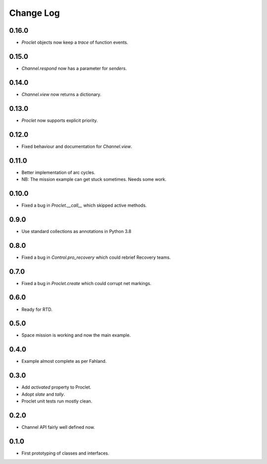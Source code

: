 ..  Titling
    ##++::==~~--''``

.. This is a reStructuredText file.

Change Log
::::::::::

0.16.0
======

* `Proclet` objects now keep a `trace` of function events.

0.15.0
======

* `Channel.respond` now has a parameter for `senders`.

0.14.0
======

* `Channel.view` now returns a dictionary.

0.13.0
======

* `Proclet` now supports explicit priority.

0.12.0
======

* Fixed behaviour and documentation for `Channel.view`.

0.11.0
======

* Better implementation of arc cycles.
* NB: The mission example can get stuck sometimes. Needs some work.

0.10.0
======

* Fixed a bug in `Proclet.__call__` which skipped active methods.

0.9.0
=====

* Use standard collections as annotations in Python 3.8

0.8.0
=====

* Fixed a bug in `Control.pro_recovery` which could rebrief Recovery teams.

0.7.0
=====

* Fixed a bug in `Proclet.create` which could corrupt net markings.

0.6.0
=====

* Ready for RTD.

0.5.0
=====

* Space mission is working and now the main example.

0.4.0
=====

* Example almost complete as per Fahland.

0.3.0
=====

* Add `activated` property to Proclet.
* Adopt `slate` and `tally`.
* Proclet unit tests run mostly clean.

0.2.0
=====

* Channel API fairly well defined now.

0.1.0
=====

* First prototyping of classes and interfaces.
